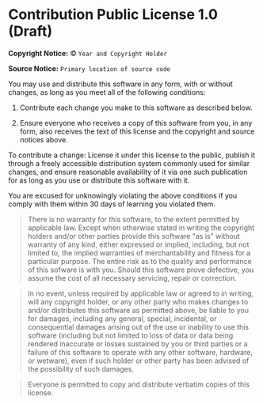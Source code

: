 * Contribution Public License 1.0 (Draft)

*Copyright Notice:* © =Year and Copyright Holder=

*Source Notice:* =Primary location of source code=

You may use and distribute this software in any form, with or
without changes, as long as you meet all of the following conditions:

1. Contribute each change you make to this software as described below.

2. Ensure everyone who receives a copy of this software from you,
   in any form, also receives the text of this license and the
   copyright and source notices above.

To contribute a change: License it under this license to
the public, publish it through a freely accessible
distribution system commonly used for similar changes, and ensure
reasonable availability of it via one such publication for as long
as you use or distribute this software with it.

You are excused for unknowingly violating the above conditions
if you comply with them within 30 days of learning you violated them.

#+begin_quote
There is no warranty for this software, to the extent permitted by applicable law. Except when otherwise stated in writing the copyright holders and/or other parties provide this software "as is" without warranty of any kind, either expressed or implied, including, but not limited to, the implied warranties of merchantability and fitness for a particular purpose. The entire risk as to the quality and performance of this sofware is with you. Should this software prove defective, you assume the cost of all necessary servicing, repair or correction.
#+end_quote

#+begin_quote
In no event, unless required by applicable law or agreed to in writing, will any copyright holder, or any other party who makes changes to and/or distributes this software as permitted above, be liable to you for damages, including any general, special, incidental, or consequential damages arising out of the use or inability to use this software (including but not limited to loss of data or data being rendered inaccurate or losses sustained by you or third parties or a failure of this software to operate with any other software, hardware, or wetware), even if such holder or other party has been advised of the possibility of such damages.
#+end_quote

#+begin_quote
Everyone is permitted to copy and distribute verbatim copies of this license.
#+end_quote
